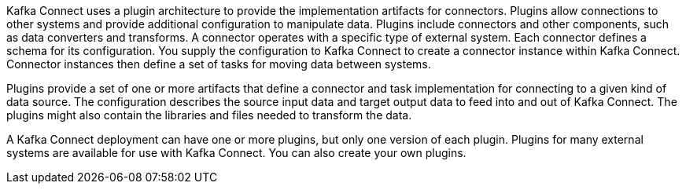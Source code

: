 //standard connector intro text
Kafka Connect uses a plugin architecture to provide the implementation artifacts for connectors.
Plugins allow connections to other systems and provide additional configuration to manipulate data.
Plugins include connectors and other components, such as data converters and transforms.
A connector operates with a specific type of external system.
Each connector defines a schema for its configuration.
You supply the configuration to Kafka Connect to create a connector instance within Kafka Connect.
Connector instances then define a set of tasks for moving data between systems.

Plugins provide a set of one or more artifacts that define a connector and task implementation for connecting to a given kind of data source.
The configuration describes the source input data and target output data to feed into and out of Kafka Connect.
The plugins might also contain the libraries and files needed to transform the data.

A Kafka Connect deployment can have one or more plugins, but only one version of each plugin.
Plugins for many external systems are available for use with Kafka Connect.
You can also create your own plugins.
